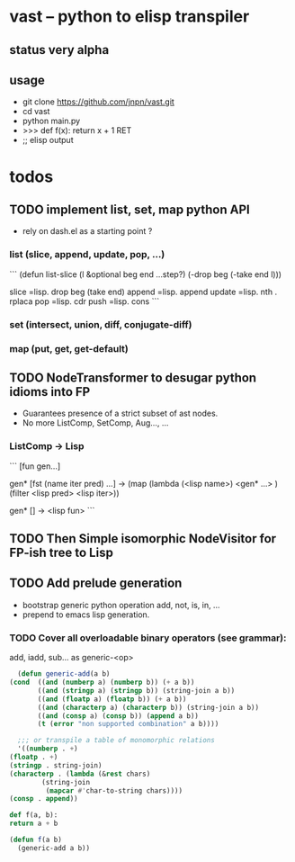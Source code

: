 #+AUTHOR: Johan PONIN


* vast -- python to elisp transpiler

** status very alpha

** usage
   - git clone https://github.com/jnpn/vast.git
   - cd vast
   - python main.py
   - >>> def f(x): return x + 1 RET
   - ;; elisp output

* todos
** TODO implement list, set, map python API

   - rely on dash.el as a starting point ?

*** list (slice, append, update, pop, ...)
    ```
    (defun list-slice (l &optional beg end ...step?)
      (-drop beg (-take end l)))

    slice   =lisp.  drop beg (take end)
    append  =lisp.  append
    update  =lisp.  nth . rplaca
    pop	   =lisp. cdr
    push	   =lisp. cons
    ```

*** set (intersect, union, diff, conjugate-diff)

*** map (put, get, get-default)

** TODO NodeTransformer to desugar python idioms into FP
   
   - Guarantees presence of a strict subset of ast nodes.
   - No more ListComp, SetComp, Aug..., ...

*** ListComp -> Lisp
    ```
    [fun gen...]

    gen* [fst (name iter pred) ...] ->
    (map (lambda (<lisp name>)
	    <gen* ...>
	 )
     (filter <lisp pred> <lisp iter>))

     gen* [] -> <lisp fun>
     ```
     
** TODO Then Simple isomorphic NodeVisitor for FP-ish tree to Lisp

** TODO Add prelude generation
   - bootstrap generic python operation add, not, is, in, ...
   - prepend to emacs lisp generation.

*** TODO Cover all overloadable binary operators (see grammar):
    add, iadd, sub... as generic-<op>

    #+BEGIN_SRC emacs-lisp
      (defun generic-add(a b)
	(cond  ((and (numberp a) (numberp b)) (+ a b))
	       ((and (stringp a) (stringp b)) (string-join a b))
	       ((and (floatp a) (floatp b)) (+ a b))
	       ((and (characterp a) (characterp b)) (string-join a b))
	       ((and (consp a) (consp b)) (append a b))
	       (t (error "non supported combination" a b))))

      ;;; or transpile a table of monomorphic relations
      '((numberp . +)
	(floatp . +)
	(stringp . string-join)
	(characterp . (lambda (&rest chars)
			(string-join
			 (mapcar #'char-to-string chars))))
	(consp . append))
    #+END_SRC

    #+BEGIN_SRC python
    def f(a, b):
	return a + b
    #+END_SRC

    #+BEGIN_SRC emacs-lisp
    (defun f(a b)
      (generic-add a b))
    #+END_SRC
